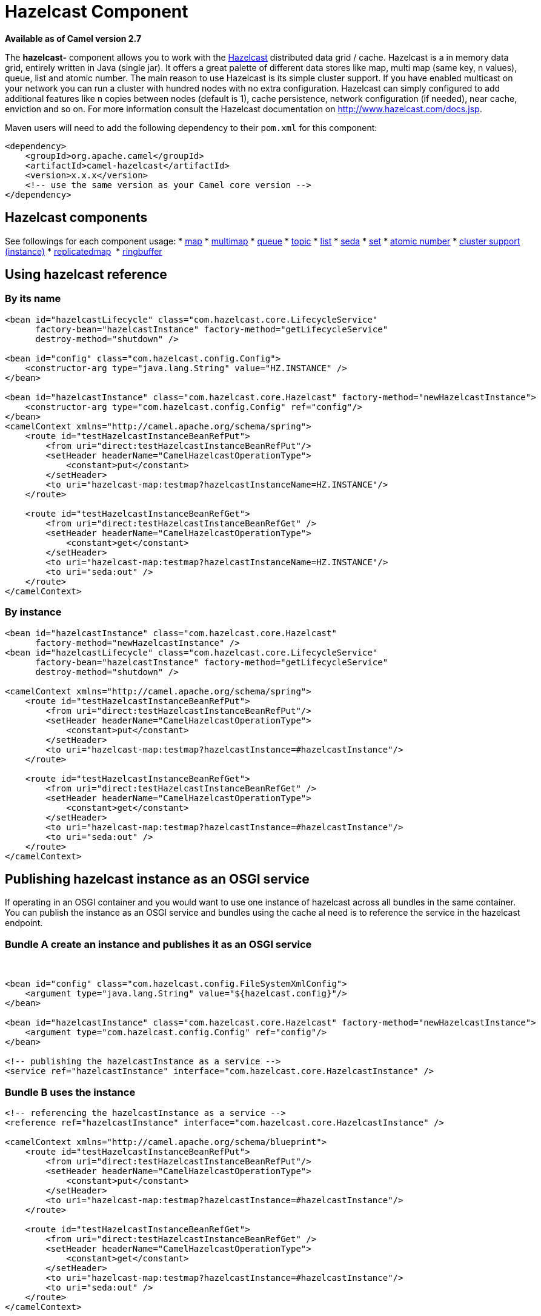 = Hazelcast Component

*Available as of Camel version 2.7*

The *hazelcast-* component allows you to work with the
http://www.hazelcast.com[Hazelcast] distributed data grid / cache.
Hazelcast is a in memory data grid, entirely written in Java (single
jar). It offers a great palette of different data stores like map, multi
map (same key, n values), queue, list and atomic number. The main reason
to use Hazelcast is its simple cluster support. If you have enabled
multicast on your network you can run a cluster with hundred nodes with
no extra configuration. Hazelcast can simply configured to add
additional features like n copies between nodes (default is 1), cache
persistence, network configuration (if needed), near cache, enviction
and so on. For more information consult the Hazelcast documentation on
http://www.hazelcast.com/docs.jsp[http://www.hazelcast.com/docs.jsp].

Maven users will need to add the following dependency to their `pom.xml`
for this component:

[source,xml]
------------------------------------------------------------
<dependency>
    <groupId>org.apache.camel</groupId>
    <artifactId>camel-hazelcast</artifactId>
    <version>x.x.x</version>
    <!-- use the same version as your Camel core version -->
</dependency>
------------------------------------------------------------


== Hazelcast components
See followings for each component usage:
* xref:hazelcast-map-component.adoc[map]
* xref:hazelcast-multimap-component.adoc[multimap]
* xref:hazelcast-queue-component.adoc[queue]
* xref:hazelcast-topic-component.adoc[topic]
* xref:hazelcast-list-component.adoc[list]
* xref:hazelcast-seda-component.adoc[seda]
* xref:hazelcast-set-component.adoc[set]
* xref:hazelcast-atomicvalue-component.adoc[atomic number]
* xref:hazelcast-instance-component.adoc[cluster support (instance)]
* xref:hazelcast-replicatedmap-component.adoc[replicatedmap] 
* xref:hazelcast-ringbuffer-component.adoc[ringbuffer] 



== Using hazelcast reference

=== By its name

[source,xml]
--------------------------------------------------------------------------------------------------------
<bean id="hazelcastLifecycle" class="com.hazelcast.core.LifecycleService"
      factory-bean="hazelcastInstance" factory-method="getLifecycleService"
      destroy-method="shutdown" />

<bean id="config" class="com.hazelcast.config.Config">
    <constructor-arg type="java.lang.String" value="HZ.INSTANCE" />
</bean>

<bean id="hazelcastInstance" class="com.hazelcast.core.Hazelcast" factory-method="newHazelcastInstance">
    <constructor-arg type="com.hazelcast.config.Config" ref="config"/>
</bean>
<camelContext xmlns="http://camel.apache.org/schema/spring">
    <route id="testHazelcastInstanceBeanRefPut">
        <from uri="direct:testHazelcastInstanceBeanRefPut"/>
        <setHeader headerName="CamelHazelcastOperationType">
            <constant>put</constant>
        </setHeader>
        <to uri="hazelcast-map:testmap?hazelcastInstanceName=HZ.INSTANCE"/>
    </route>

    <route id="testHazelcastInstanceBeanRefGet">
        <from uri="direct:testHazelcastInstanceBeanRefGet" />
        <setHeader headerName="CamelHazelcastOperationType">
            <constant>get</constant>
        </setHeader>
        <to uri="hazelcast-map:testmap?hazelcastInstanceName=HZ.INSTANCE"/>
        <to uri="seda:out" />
    </route>
</camelContext>
--------------------------------------------------------------------------------------------------------

=== By instance

[source,xml]
------------------------------------------------------------------------------
<bean id="hazelcastInstance" class="com.hazelcast.core.Hazelcast"
      factory-method="newHazelcastInstance" />
<bean id="hazelcastLifecycle" class="com.hazelcast.core.LifecycleService"
      factory-bean="hazelcastInstance" factory-method="getLifecycleService"
      destroy-method="shutdown" />

<camelContext xmlns="http://camel.apache.org/schema/spring">
    <route id="testHazelcastInstanceBeanRefPut">
        <from uri="direct:testHazelcastInstanceBeanRefPut"/>
        <setHeader headerName="CamelHazelcastOperationType">
            <constant>put</constant>
        </setHeader>
        <to uri="hazelcast-map:testmap?hazelcastInstance=#hazelcastInstance"/>
    </route>

    <route id="testHazelcastInstanceBeanRefGet">
        <from uri="direct:testHazelcastInstanceBeanRefGet" />
        <setHeader headerName="CamelHazelcastOperationType">
            <constant>get</constant>
        </setHeader>
        <to uri="hazelcast-map:testmap?hazelcastInstance=#hazelcastInstance"/>
        <to uri="seda:out" />
    </route>
</camelContext>
------------------------------------------------------------------------------

== Publishing hazelcast instance as an OSGI service

If operating in an OSGI container and you would want to use one instance
of hazelcast across all bundles in the same container. You can publish
the instance as an OSGI service and bundles using the cache al need is
to reference the service in the hazelcast endpoint.

=== Bundle A create an instance and publishes it as an OSGI service

 

[source,xml]
--------------------------------------------------------------------------------------------------------
<bean id="config" class="com.hazelcast.config.FileSystemXmlConfig">
    <argument type="java.lang.String" value="${hazelcast.config}"/>
</bean>

<bean id="hazelcastInstance" class="com.hazelcast.core.Hazelcast" factory-method="newHazelcastInstance">
    <argument type="com.hazelcast.config.Config" ref="config"/>
</bean>

<!-- publishing the hazelcastInstance as a service -->
<service ref="hazelcastInstance" interface="com.hazelcast.core.HazelcastInstance" />
--------------------------------------------------------------------------------------------------------

=== Bundle B uses the instance

[source,xml]
--------------------------------------------------------------------------------------
<!-- referencing the hazelcastInstance as a service -->
<reference ref="hazelcastInstance" interface="com.hazelcast.core.HazelcastInstance" />

<camelContext xmlns="http://camel.apache.org/schema/blueprint">
    <route id="testHazelcastInstanceBeanRefPut">
        <from uri="direct:testHazelcastInstanceBeanRefPut"/>
        <setHeader headerName="CamelHazelcastOperationType">
            <constant>put</constant>
        </setHeader>
        <to uri="hazelcast-map:testmap?hazelcastInstance=#hazelcastInstance"/>
    </route>

    <route id="testHazelcastInstanceBeanRefGet">
        <from uri="direct:testHazelcastInstanceBeanRefGet" />
        <setHeader headerName="CamelHazelcastOperationType">
            <constant>get</constant>
        </setHeader>
        <to uri="hazelcast-map:testmap?hazelcastInstance=#hazelcastInstance"/>
        <to uri="seda:out" />
    </route>
</camelContext>
--------------------------------------------------------------------------------------